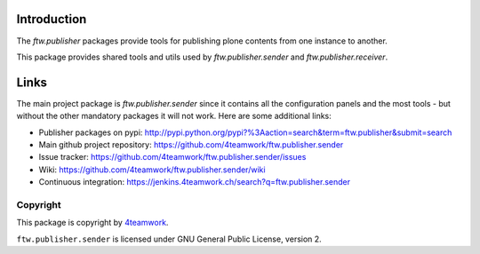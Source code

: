 Introduction
============

The `ftw.publisher` packages provide tools for publishing plone contents from
one instance to another.

This package provides shared tools and utils used by `ftw.publisher.sender` and
`ftw.publisher.receiver`.

Links
=====

The main project package is `ftw.publisher.sender` since it contains all the
configuration panels and the most tools - but without the other mandatory
packages it will not work.
Here are some additional links:

- Publisher packages on pypi: http://pypi.python.org/pypi?%3Aaction=search&term=ftw.publisher&submit=search
- Main github project repository: https://github.com/4teamwork/ftw.publisher.sender
- Issue tracker: https://github.com/4teamwork/ftw.publisher.sender/issues
- Wiki: https://github.com/4teamwork/ftw.publisher.sender/wiki
- Continuous integration: https://jenkins.4teamwork.ch/search?q=ftw.publisher.sender


Copyright
---------

This package is copyright by `4teamwork <http://www.4teamwork.ch/>`_.

``ftw.publisher.sender`` is licensed under GNU General Public License, version 2.
